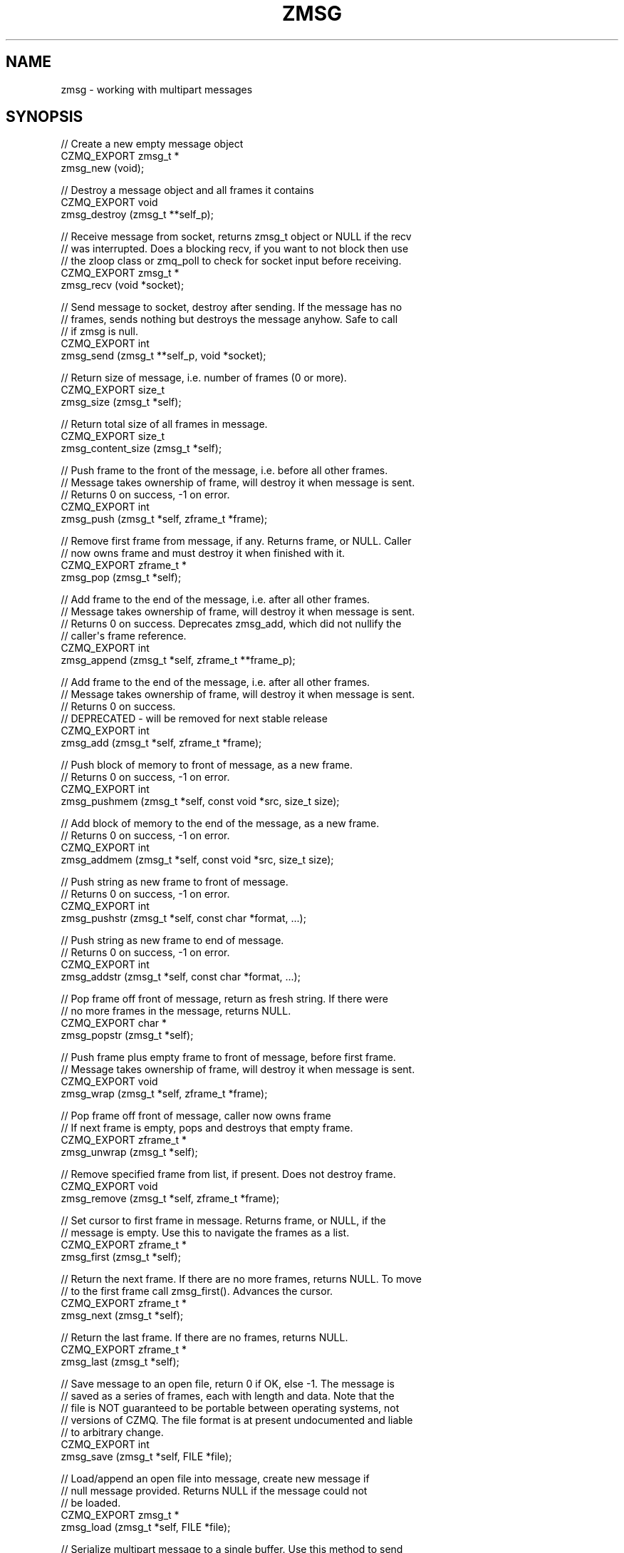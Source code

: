 '\" t
.\"     Title: zmsg
.\"    Author: [see the "AUTHORS" section]
.\" Generator: DocBook XSL Stylesheets v1.78.1 <http://docbook.sf.net/>
.\"      Date: 11/16/2013
.\"    Manual: CZMQ Manual
.\"    Source: CZMQ 2.0.2
.\"  Language: English
.\"
.TH "ZMSG" "3" "11/16/2013" "CZMQ 2\&.0\&.2" "CZMQ Manual"
.\" -----------------------------------------------------------------
.\" * Define some portability stuff
.\" -----------------------------------------------------------------
.\" ~~~~~~~~~~~~~~~~~~~~~~~~~~~~~~~~~~~~~~~~~~~~~~~~~~~~~~~~~~~~~~~~~
.\" http://bugs.debian.org/507673
.\" http://lists.gnu.org/archive/html/groff/2009-02/msg00013.html
.\" ~~~~~~~~~~~~~~~~~~~~~~~~~~~~~~~~~~~~~~~~~~~~~~~~~~~~~~~~~~~~~~~~~
.ie \n(.g .ds Aq \(aq
.el       .ds Aq '
.\" -----------------------------------------------------------------
.\" * set default formatting
.\" -----------------------------------------------------------------
.\" disable hyphenation
.nh
.\" disable justification (adjust text to left margin only)
.ad l
.\" -----------------------------------------------------------------
.\" * MAIN CONTENT STARTS HERE *
.\" -----------------------------------------------------------------
.SH "NAME"
zmsg \- working with multipart messages
.SH "SYNOPSIS"
.sp
.nf
//  Create a new empty message object
CZMQ_EXPORT zmsg_t *
    zmsg_new (void);

//  Destroy a message object and all frames it contains
CZMQ_EXPORT void
    zmsg_destroy (zmsg_t **self_p);

//  Receive message from socket, returns zmsg_t object or NULL if the recv
//  was interrupted\&. Does a blocking recv, if you want to not block then use
//  the zloop class or zmq_poll to check for socket input before receiving\&.
CZMQ_EXPORT zmsg_t *
    zmsg_recv (void *socket);

//  Send message to socket, destroy after sending\&. If the message has no
//  frames, sends nothing but destroys the message anyhow\&. Safe to call
//  if zmsg is null\&.
CZMQ_EXPORT int
    zmsg_send (zmsg_t **self_p, void *socket);

//  Return size of message, i\&.e\&. number of frames (0 or more)\&.
CZMQ_EXPORT size_t
    zmsg_size (zmsg_t *self);

//  Return total size of all frames in message\&.
CZMQ_EXPORT size_t
    zmsg_content_size (zmsg_t *self);

//  Push frame to the front of the message, i\&.e\&. before all other frames\&.
//  Message takes ownership of frame, will destroy it when message is sent\&.
//  Returns 0 on success, \-1 on error\&.
CZMQ_EXPORT int
    zmsg_push (zmsg_t *self, zframe_t *frame);

//  Remove first frame from message, if any\&. Returns frame, or NULL\&. Caller
//  now owns frame and must destroy it when finished with it\&.
CZMQ_EXPORT zframe_t *
    zmsg_pop (zmsg_t *self);

//  Add frame to the end of the message, i\&.e\&. after all other frames\&.
//  Message takes ownership of frame, will destroy it when message is sent\&.
//  Returns 0 on success\&. Deprecates zmsg_add, which did not nullify the
//  caller\*(Aqs frame reference\&.
CZMQ_EXPORT int
    zmsg_append (zmsg_t *self, zframe_t **frame_p);

//  Add frame to the end of the message, i\&.e\&. after all other frames\&.
//  Message takes ownership of frame, will destroy it when message is sent\&.
//  Returns 0 on success\&.
//  DEPRECATED \- will be removed for next stable release
CZMQ_EXPORT int
    zmsg_add (zmsg_t *self, zframe_t *frame);

//  Push block of memory to front of message, as a new frame\&.
//  Returns 0 on success, \-1 on error\&.
CZMQ_EXPORT int
    zmsg_pushmem (zmsg_t *self, const void *src, size_t size);

//  Add block of memory to the end of the message, as a new frame\&.
//  Returns 0 on success, \-1 on error\&.
CZMQ_EXPORT int
    zmsg_addmem (zmsg_t *self, const void *src, size_t size);

//  Push string as new frame to front of message\&.
//  Returns 0 on success, \-1 on error\&.
CZMQ_EXPORT int
    zmsg_pushstr (zmsg_t *self, const char *format, \&.\&.\&.);

//  Push string as new frame to end of message\&.
//  Returns 0 on success, \-1 on error\&.
CZMQ_EXPORT int
    zmsg_addstr (zmsg_t *self, const char *format, \&.\&.\&.);

//  Pop frame off front of message, return as fresh string\&. If there were
//  no more frames in the message, returns NULL\&.
CZMQ_EXPORT char *
    zmsg_popstr (zmsg_t *self);

//  Push frame plus empty frame to front of message, before first frame\&.
//  Message takes ownership of frame, will destroy it when message is sent\&.
CZMQ_EXPORT void
    zmsg_wrap (zmsg_t *self, zframe_t *frame);

//  Pop frame off front of message, caller now owns frame
//  If next frame is empty, pops and destroys that empty frame\&.
CZMQ_EXPORT zframe_t *
    zmsg_unwrap (zmsg_t *self);

//  Remove specified frame from list, if present\&. Does not destroy frame\&.
CZMQ_EXPORT void
    zmsg_remove (zmsg_t *self, zframe_t *frame);

//  Set cursor to first frame in message\&. Returns frame, or NULL, if the
//  message is empty\&. Use this to navigate the frames as a list\&.
CZMQ_EXPORT zframe_t *
    zmsg_first (zmsg_t *self);

//  Return the next frame\&. If there are no more frames, returns NULL\&. To move
//  to the first frame call zmsg_first()\&. Advances the cursor\&.
CZMQ_EXPORT zframe_t *
    zmsg_next (zmsg_t *self);

//  Return the last frame\&. If there are no frames, returns NULL\&.
CZMQ_EXPORT zframe_t *
    zmsg_last (zmsg_t *self);

//  Save message to an open file, return 0 if OK, else \-1\&. The message is
//  saved as a series of frames, each with length and data\&. Note that the
//  file is NOT guaranteed to be portable between operating systems, not
//  versions of CZMQ\&. The file format is at present undocumented and liable
//  to arbitrary change\&.
CZMQ_EXPORT int
    zmsg_save (zmsg_t *self, FILE *file);

//  Load/append an open file into message, create new message if
//  null message provided\&. Returns NULL if the message could not
//  be loaded\&.
CZMQ_EXPORT zmsg_t *
    zmsg_load (zmsg_t *self, FILE *file);

//  Serialize multipart message to a single buffer\&. Use this method to send
//  structured messages across transports that do not support multipart data\&.
//  Allocates and returns a new buffer containing the serialized message\&.
//  To decode a serialized message buffer, use zmsg_decode ()\&.
CZMQ_EXPORT size_t
    zmsg_encode (zmsg_t *self, byte **buffer);

//  Decodes a serialized message buffer created by zmsg_encode () and returns
//  a new zmsg_t object\&. Returns NULL if the buffer was badly formatted or
//  there was insufficient memory to work\&.
CZMQ_EXPORT zmsg_t *
    zmsg_decode (byte *buffer, size_t buffer_size);

//  Create copy of message, as new message object\&. Returns a fresh zmsg_t
//  object, or NULL if there was not enough heap memory\&.
CZMQ_EXPORT zmsg_t *
    zmsg_dup (zmsg_t *self);

//  Dump message to stderr, for debugging and tracing\&.
//  See zmsg_dump_to_stream() for details
CZMQ_EXPORT void
    zmsg_dump (zmsg_t *self);

//  Dump message to FILE stream, for debugging and tracing\&.
//  Truncates to first 10 frames, for readability; this may be unfortunate
//  when debugging larger and more complex messages\&.
CZMQ_EXPORT void
    zmsg_dump_to_stream (zmsg_t *self, FILE *file);

//  Self test of this class
CZMQ_EXPORT int
    zmsg_test (bool verbose);
.fi
.SH "DESCRIPTION"
.sp
The zmsg class provides methods to send and receive multipart messages across 0MQ sockets\&. This class provides a list\-like container interface, with methods to work with the overall container\&. zmsg_t messages are composed of zero or more zframe_t frames\&.
.SH "EXAMPLE"
.PP
\fBFrom zmsg_test method\fR. 
.sp
.if n \{\
.RS 4
.\}
.nf
    zctx_t *ctx = zctx_new ();
    assert (ctx);

    void *output = zsocket_new (ctx, ZMQ_PAIR);
    assert (output);
    zsocket_bind (output, "inproc://zmsg\&.test");
    void *input = zsocket_new (ctx, ZMQ_PAIR);
    assert (input);
    zsocket_connect (input, "inproc://zmsg\&.test");

    //  Test send and receive of single\-frame message
    zmsg_t *msg = zmsg_new ();
    assert (msg);
    zframe_t *frame = zframe_new ("Hello", 5);
    assert (frame);
    zmsg_push (msg, frame);
    assert (zmsg_size (msg) == 1);
    assert (zmsg_content_size (msg) == 5);
    rc = zmsg_send (&msg, output);
    assert (msg == NULL);
    assert (rc == 0);

    msg = zmsg_recv (input);
    assert (msg);
    assert (zmsg_size (msg) == 1);
    assert (zmsg_content_size (msg) == 5);
    zmsg_destroy (&msg);

    //  Test send and receive of multi\-frame message
    msg = zmsg_new ();
    assert (msg);
    rc = zmsg_addmem (msg, "Frame0", 6);
    assert (rc == 0);
    rc = zmsg_addmem (msg, "Frame1", 6);
    assert (rc == 0);
    rc = zmsg_addmem (msg, "Frame2", 6);
    assert (rc == 0);
    rc = zmsg_addmem (msg, "Frame3", 6);
    assert (rc == 0);
    rc = zmsg_addmem (msg, "Frame4", 6);
    assert (rc == 0);
    rc = zmsg_addmem (msg, "Frame5", 6);
    assert (rc == 0);
    rc = zmsg_addmem (msg, "Frame6", 6);
    assert (rc == 0);
    rc = zmsg_addmem (msg, "Frame7", 6);
    assert (rc == 0);
    rc = zmsg_addmem (msg, "Frame8", 6);
    assert (rc == 0);
    rc = zmsg_addmem (msg, "Frame9", 6);
    assert (rc == 0);
    zmsg_t *copy = zmsg_dup (msg);
    assert (copy);
    rc = zmsg_send (&copy, output);
    assert (rc == 0);
    rc = zmsg_send (&msg, output);
    assert (rc == 0);

    copy = zmsg_recv (input);
    assert (copy);
    assert (zmsg_size (copy) == 10);
    assert (zmsg_content_size (copy) == 60);
    zmsg_destroy (&copy);

    msg = zmsg_recv (input);
    assert (msg);
    assert (zmsg_size (msg) == 10);
    assert (zmsg_content_size (msg) == 60);

    // create empty file for null test
    FILE *file = fopen ("zmsg\&.test", "w");
    assert (file);
    fclose (file);

    file = fopen ("zmsg\&.test", "r");
    zmsg_t *null_msg = zmsg_load (NULL, file);
    assert (null_msg == NULL);
    fclose (file);
    remove ("zmsg\&.test");

    //  Save to a file, read back
    file = fopen ("zmsg\&.test", "w");
    assert (file);
    rc = zmsg_save (msg, file);
    assert (rc == 0);
    fclose (file);

    file = fopen ("zmsg\&.test", "r");
    rc = zmsg_save (msg, file);
    assert (rc == \-1);
    fclose (file);
    zmsg_destroy (&msg);

    file = fopen ("zmsg\&.test", "r");
    msg = zmsg_load (NULL, file);
    assert (msg);
    fclose (file);
    remove ("zmsg\&.test");
    assert (zmsg_size (msg) == 10);
    assert (zmsg_content_size (msg) == 60);

    //  Remove all frames except first and last
    int frame_nbr;
    for (frame_nbr = 0; frame_nbr < 8; frame_nbr++) {
        zmsg_first (msg);
        frame = zmsg_next (msg);
        zmsg_remove (msg, frame);
        zframe_destroy (&frame);
    }
    //  Test message frame manipulation
    assert (zmsg_size (msg) == 2);
    frame = zmsg_last (msg);
    assert (zframe_streq (frame, "Frame9"));
    assert (zmsg_content_size (msg) == 12);
    frame = zframe_new ("Address", 7);
    assert (frame);
    zmsg_wrap (msg, frame);
    assert (zmsg_size (msg) == 4);
    rc = zmsg_addstr (msg, "Body");
    assert (rc == 0);
    assert (zmsg_size (msg) == 5);
    frame = zmsg_unwrap (msg);
    zframe_destroy (&frame);
    assert (zmsg_size (msg) == 3);
    char *body = zmsg_popstr (msg);
    assert (streq (body, "Frame0"));
    free (body);
    zmsg_destroy (&msg);

    //  Test encoding/decoding
    msg = zmsg_new ();
    assert (msg);
    byte *blank = (byte *) zmalloc (100000);
    assert (blank);
    rc = zmsg_addmem (msg, blank, 0);
    assert (rc == 0);
    rc = zmsg_addmem (msg, blank, 1);
    assert (rc == 0);
    rc = zmsg_addmem (msg, blank, 253);
    assert (rc == 0);
    rc = zmsg_addmem (msg, blank, 254);
    assert (rc == 0);
    rc = zmsg_addmem (msg, blank, 255);
    assert (rc == 0);
    rc = zmsg_addmem (msg, blank, 256);
    assert (rc == 0);
    rc = zmsg_addmem (msg, blank, 65535);
    assert (rc == 0);
    rc = zmsg_addmem (msg, blank, 65536);
    assert (rc == 0);
    rc = zmsg_addmem (msg, blank, 65537);
    assert (rc == 0);
    free (blank);
    assert (zmsg_size (msg) == 9);
    byte *buffer;
    size_t buffer_size = zmsg_encode (msg, &buffer);
    zmsg_destroy (&msg);
    msg = zmsg_decode (buffer, buffer_size);
    assert (msg);
    free (buffer);
    zmsg_destroy (&msg);

    //  Now try methods on an empty message
    msg = zmsg_new ();
    assert (msg);
    assert (zmsg_size (msg) == 0);
    assert (zmsg_unwrap (msg) == NULL);
    assert (zmsg_first (msg) == NULL);
    assert (zmsg_last (msg) == NULL);
    assert (zmsg_next (msg) == NULL);
    assert (zmsg_pop (msg) == NULL);
    assert (zmsg_send (&msg, output) == \-1);
    assert (msg != NULL);
    zmsg_destroy (&msg);

    zctx_destroy (&ctx);
.fi
.if n \{\
.RE
.\}
.sp
.SH "SEE ALSO"
.sp
\fBczmq\fR(7)
.SH "AUTHORS"
.sp
The CZMQ manual was written by Pieter Hintjens<\m[blue]\fBph@imatix\&.com\fR\m[]\&\s-2\u[1]\d\s+2>\&.
.SH "RESOURCES"
.sp
Main web site: \m[blue]\fBhttp://czmq\&.zeromq\&.org/\fR\m[]
.sp
Report bugs to the 0MQ development mailing list: <\m[blue]\fBzeromq\-dev@lists\&.zeromq\&.org\fR\m[]\&\s-2\u[2]\d\s+2>
.SH "COPYRIGHT"
.sp
Copyright (c) 1991\-2010 iMatix Corporation and contributors\&. License LGPLv3+: GNU LGPL 3 or later <\m[blue]\fBhttp://gnu\&.org/licenses/lgpl\&.html\fR\m[]>\&. This is free software: you are free to change it and redistribute it\&. There is NO WARRANTY, to the extent permitted by law\&. For details see the files COPYING and COPYING\&.LESSER included with the CZMQ distribution\&.
.SH "NOTES"
.IP " 1." 4
ph@imatix.com
.RS 4
\%mailto:ph@imatix.com
.RE
.IP " 2." 4
zeromq-dev@lists.zeromq.org
.RS 4
\%mailto:zeromq-dev@lists.zeromq.org
.RE
